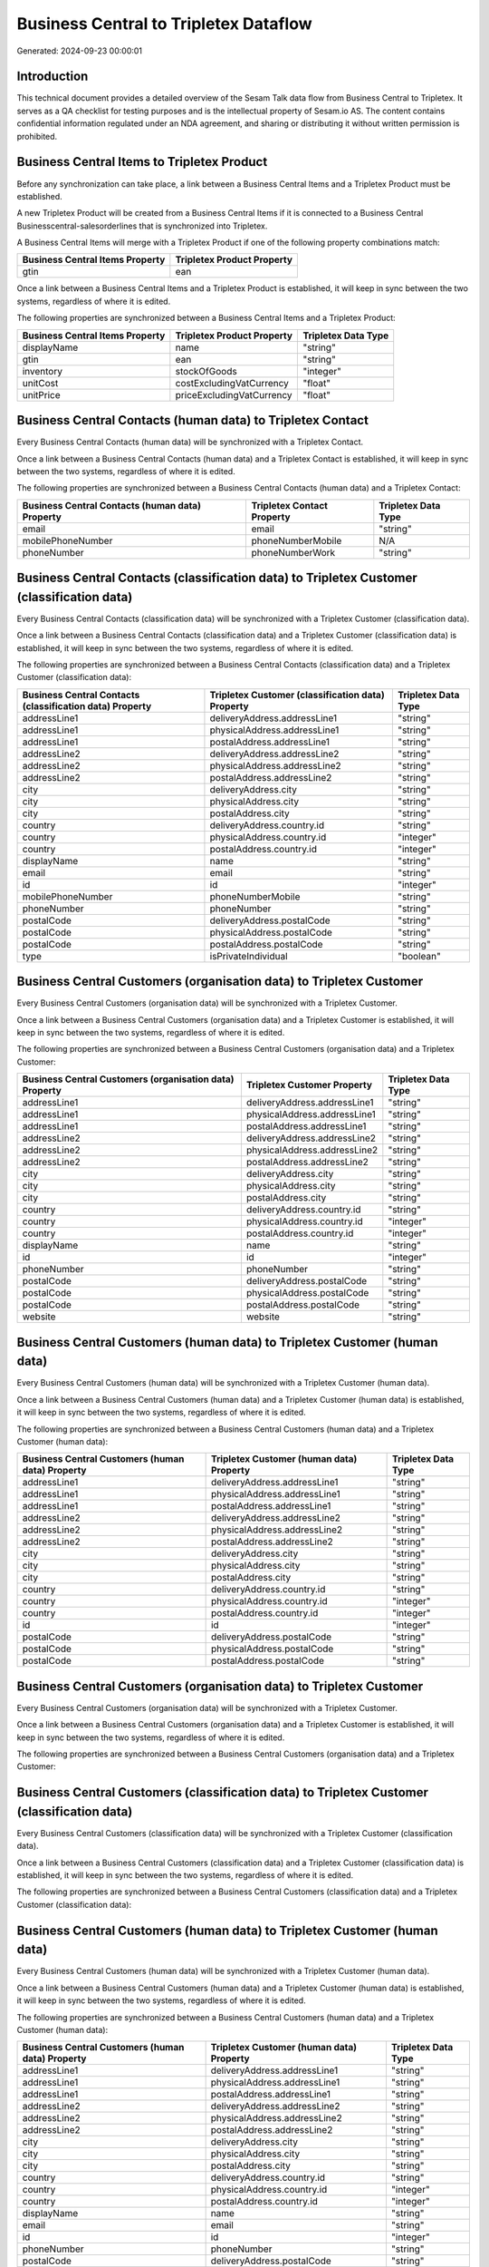 ======================================
Business Central to Tripletex Dataflow
======================================

Generated: 2024-09-23 00:00:01

Introduction
------------

This technical document provides a detailed overview of the Sesam Talk data flow from Business Central to Tripletex. It serves as a QA checklist for testing purposes and is the intellectual property of Sesam.io AS. The content contains confidential information regulated under an NDA agreement, and sharing or distributing it without written permission is prohibited.

Business Central Items to Tripletex Product
-------------------------------------------
Before any synchronization can take place, a link between a Business Central Items and a Tripletex Product must be established.

A new Tripletex Product will be created from a Business Central Items if it is connected to a Business Central Businesscentral-salesorderlines that is synchronized into Tripletex.

A Business Central Items will merge with a Tripletex Product if one of the following property combinations match:

.. list-table::
   :header-rows: 1

   * - Business Central Items Property
     - Tripletex Product Property
   * - gtin
     - ean

Once a link between a Business Central Items and a Tripletex Product is established, it will keep in sync between the two systems, regardless of where it is edited.

The following properties are synchronized between a Business Central Items and a Tripletex Product:

.. list-table::
   :header-rows: 1

   * - Business Central Items Property
     - Tripletex Product Property
     - Tripletex Data Type
   * - displayName
     - name
     - "string"
   * - gtin
     - ean
     - "string"
   * - inventory
     - stockOfGoods
     - "integer"
   * - unitCost
     - costExcludingVatCurrency
     - "float"
   * - unitPrice
     - priceExcludingVatCurrency
     - "float"


Business Central Contacts (human data) to Tripletex Contact
-----------------------------------------------------------
Every Business Central Contacts (human data) will be synchronized with a Tripletex Contact.

Once a link between a Business Central Contacts (human data) and a Tripletex Contact is established, it will keep in sync between the two systems, regardless of where it is edited.

The following properties are synchronized between a Business Central Contacts (human data) and a Tripletex Contact:

.. list-table::
   :header-rows: 1

   * - Business Central Contacts (human data) Property
     - Tripletex Contact Property
     - Tripletex Data Type
   * - email
     - email
     - "string"
   * - mobilePhoneNumber
     - phoneNumberMobile
     - N/A
   * - phoneNumber
     - phoneNumberWork
     - "string"


Business Central Contacts (classification data) to Tripletex Customer (classification data)
-------------------------------------------------------------------------------------------
Every Business Central Contacts (classification data) will be synchronized with a Tripletex Customer (classification data).

Once a link between a Business Central Contacts (classification data) and a Tripletex Customer (classification data) is established, it will keep in sync between the two systems, regardless of where it is edited.

The following properties are synchronized between a Business Central Contacts (classification data) and a Tripletex Customer (classification data):

.. list-table::
   :header-rows: 1

   * - Business Central Contacts (classification data) Property
     - Tripletex Customer (classification data) Property
     - Tripletex Data Type
   * - addressLine1
     - deliveryAddress.addressLine1
     - "string"
   * - addressLine1
     - physicalAddress.addressLine1
     - "string"
   * - addressLine1
     - postalAddress.addressLine1
     - "string"
   * - addressLine2
     - deliveryAddress.addressLine2
     - "string"
   * - addressLine2
     - physicalAddress.addressLine2
     - "string"
   * - addressLine2
     - postalAddress.addressLine2
     - "string"
   * - city
     - deliveryAddress.city
     - "string"
   * - city
     - physicalAddress.city
     - "string"
   * - city
     - postalAddress.city
     - "string"
   * - country
     - deliveryAddress.country.id
     - "string"
   * - country
     - physicalAddress.country.id
     - "integer"
   * - country
     - postalAddress.country.id
     - "integer"
   * - displayName
     - name
     - "string"
   * - email
     - email
     - "string"
   * - id
     - id
     - "integer"
   * - mobilePhoneNumber
     - phoneNumberMobile
     - "string"
   * - phoneNumber
     - phoneNumber
     - "string"
   * - postalCode
     - deliveryAddress.postalCode
     - "string"
   * - postalCode
     - physicalAddress.postalCode
     - "string"
   * - postalCode
     - postalAddress.postalCode
     - "string"
   * - type
     - isPrivateIndividual
     - "boolean"


Business Central Customers (organisation data) to Tripletex Customer
--------------------------------------------------------------------
Every Business Central Customers (organisation data) will be synchronized with a Tripletex Customer.

Once a link between a Business Central Customers (organisation data) and a Tripletex Customer is established, it will keep in sync between the two systems, regardless of where it is edited.

The following properties are synchronized between a Business Central Customers (organisation data) and a Tripletex Customer:

.. list-table::
   :header-rows: 1

   * - Business Central Customers (organisation data) Property
     - Tripletex Customer Property
     - Tripletex Data Type
   * - addressLine1
     - deliveryAddress.addressLine1
     - "string"
   * - addressLine1
     - physicalAddress.addressLine1
     - "string"
   * - addressLine1
     - postalAddress.addressLine1
     - "string"
   * - addressLine2
     - deliveryAddress.addressLine2
     - "string"
   * - addressLine2
     - physicalAddress.addressLine2
     - "string"
   * - addressLine2
     - postalAddress.addressLine2
     - "string"
   * - city
     - deliveryAddress.city
     - "string"
   * - city
     - physicalAddress.city
     - "string"
   * - city
     - postalAddress.city
     - "string"
   * - country
     - deliveryAddress.country.id
     - "string"
   * - country
     - physicalAddress.country.id
     - "integer"
   * - country
     - postalAddress.country.id
     - "integer"
   * - displayName
     - name
     - "string"
   * - id
     - id
     - "integer"
   * - phoneNumber
     - phoneNumber
     - "string"
   * - postalCode
     - deliveryAddress.postalCode
     - "string"
   * - postalCode
     - physicalAddress.postalCode
     - "string"
   * - postalCode
     - postalAddress.postalCode
     - "string"
   * - website
     - website
     - "string"


Business Central Customers (human data) to Tripletex Customer (human data)
--------------------------------------------------------------------------
Every Business Central Customers (human data) will be synchronized with a Tripletex Customer (human data).

Once a link between a Business Central Customers (human data) and a Tripletex Customer (human data) is established, it will keep in sync between the two systems, regardless of where it is edited.

The following properties are synchronized between a Business Central Customers (human data) and a Tripletex Customer (human data):

.. list-table::
   :header-rows: 1

   * - Business Central Customers (human data) Property
     - Tripletex Customer (human data) Property
     - Tripletex Data Type
   * - addressLine1
     - deliveryAddress.addressLine1
     - "string"
   * - addressLine1
     - physicalAddress.addressLine1
     - "string"
   * - addressLine1
     - postalAddress.addressLine1
     - "string"
   * - addressLine2
     - deliveryAddress.addressLine2
     - "string"
   * - addressLine2
     - physicalAddress.addressLine2
     - "string"
   * - addressLine2
     - postalAddress.addressLine2
     - "string"
   * - city
     - deliveryAddress.city
     - "string"
   * - city
     - physicalAddress.city
     - "string"
   * - city
     - postalAddress.city
     - "string"
   * - country
     - deliveryAddress.country.id
     - "string"
   * - country
     - physicalAddress.country.id
     - "integer"
   * - country
     - postalAddress.country.id
     - "integer"
   * - id
     - id
     - "integer"
   * - postalCode
     - deliveryAddress.postalCode
     - "string"
   * - postalCode
     - physicalAddress.postalCode
     - "string"
   * - postalCode
     - postalAddress.postalCode
     - "string"


Business Central Customers (organisation data) to Tripletex Customer
--------------------------------------------------------------------
Every Business Central Customers (organisation data) will be synchronized with a Tripletex Customer.

Once a link between a Business Central Customers (organisation data) and a Tripletex Customer is established, it will keep in sync between the two systems, regardless of where it is edited.

The following properties are synchronized between a Business Central Customers (organisation data) and a Tripletex Customer:

.. list-table::
   :header-rows: 1

   * - Business Central Customers (organisation data) Property
     - Tripletex Customer Property
     - Tripletex Data Type


Business Central Customers (classification data) to Tripletex Customer (classification data)
--------------------------------------------------------------------------------------------
Every Business Central Customers (classification data) will be synchronized with a Tripletex Customer (classification data).

Once a link between a Business Central Customers (classification data) and a Tripletex Customer (classification data) is established, it will keep in sync between the two systems, regardless of where it is edited.

The following properties are synchronized between a Business Central Customers (classification data) and a Tripletex Customer (classification data):

.. list-table::
   :header-rows: 1

   * - Business Central Customers (classification data) Property
     - Tripletex Customer (classification data) Property
     - Tripletex Data Type


Business Central Customers (human data) to Tripletex Customer (human data)
--------------------------------------------------------------------------
Every Business Central Customers (human data) will be synchronized with a Tripletex Customer (human data).

Once a link between a Business Central Customers (human data) and a Tripletex Customer (human data) is established, it will keep in sync between the two systems, regardless of where it is edited.

The following properties are synchronized between a Business Central Customers (human data) and a Tripletex Customer (human data):

.. list-table::
   :header-rows: 1

   * - Business Central Customers (human data) Property
     - Tripletex Customer (human data) Property
     - Tripletex Data Type
   * - addressLine1
     - deliveryAddress.addressLine1
     - "string"
   * - addressLine1
     - physicalAddress.addressLine1
     - "string"
   * - addressLine1
     - postalAddress.addressLine1
     - "string"
   * - addressLine2
     - deliveryAddress.addressLine2
     - "string"
   * - addressLine2
     - physicalAddress.addressLine2
     - "string"
   * - addressLine2
     - postalAddress.addressLine2
     - "string"
   * - city
     - deliveryAddress.city
     - "string"
   * - city
     - physicalAddress.city
     - "string"
   * - city
     - postalAddress.city
     - "string"
   * - country
     - deliveryAddress.country.id
     - "string"
   * - country
     - physicalAddress.country.id
     - "integer"
   * - country
     - postalAddress.country.id
     - "integer"
   * - displayName
     - name
     - "string"
   * - email
     - email
     - "string"
   * - id
     - id
     - "integer"
   * - phoneNumber
     - phoneNumber
     - "string"
   * - postalCode
     - deliveryAddress.postalCode
     - "string"
   * - postalCode
     - physicalAddress.postalCode
     - "string"
   * - postalCode
     - postalAddress.postalCode
     - "string"
   * - type
     - isPrivateIndividual
     - "boolean"


Business Central Employees to Tripletex Employee
------------------------------------------------
Every Business Central Employees will be synchronized with a Tripletex Employee.

Once a link between a Business Central Employees and a Tripletex Employee is established, it will keep in sync between the two systems, regardless of where it is edited.

The following properties are synchronized between a Business Central Employees and a Tripletex Employee:

.. list-table::
   :header-rows: 1

   * - Business Central Employees Property
     - Tripletex Employee Property
     - Tripletex Data Type
   * - birthDate
     - dateOfBirth
     - N/A
   * - email
     - email
     - "string"
   * - givenName
     - firstName
     - "string"
   * - mobilePhone
     - phoneNumberMobile
     - N/A
   * - phoneNumber
     - phoneNumberWork
     - "string"
   * - surname
     - lastName
     - "string"


Business Central Items to Tripletex Product
-------------------------------------------
Every Business Central Items will be synchronized with a Tripletex Product.

Once a link between a Business Central Items and a Tripletex Product is established, it will keep in sync between the two systems, regardless of where it is edited.

The following properties are synchronized between a Business Central Items and a Tripletex Product:

.. list-table::
   :header-rows: 1

   * - Business Central Items Property
     - Tripletex Product Property
     - Tripletex Data Type


Business Central Salesorderlines to Tripletex Orderline
-------------------------------------------------------
Every Business Central Salesorderlines will be synchronized with a Tripletex Orderline.

Once a link between a Business Central Salesorderlines and a Tripletex Orderline is established, it will keep in sync between the two systems, regardless of where it is edited.

The following properties are synchronized between a Business Central Salesorderlines and a Tripletex Orderline:

.. list-table::
   :header-rows: 1

   * - Business Central Salesorderlines Property
     - Tripletex Orderline Property
     - Tripletex Data Type


Business Central Salesorders to Tripletex Order
-----------------------------------------------
Every Business Central Salesorders will be synchronized with a Tripletex Order.

Once a link between a Business Central Salesorders and a Tripletex Order is established, it will keep in sync between the two systems, regardless of where it is edited.

The following properties are synchronized between a Business Central Salesorders and a Tripletex Order:

.. list-table::
   :header-rows: 1

   * - Business Central Salesorders Property
     - Tripletex Order Property
     - Tripletex Data Type

